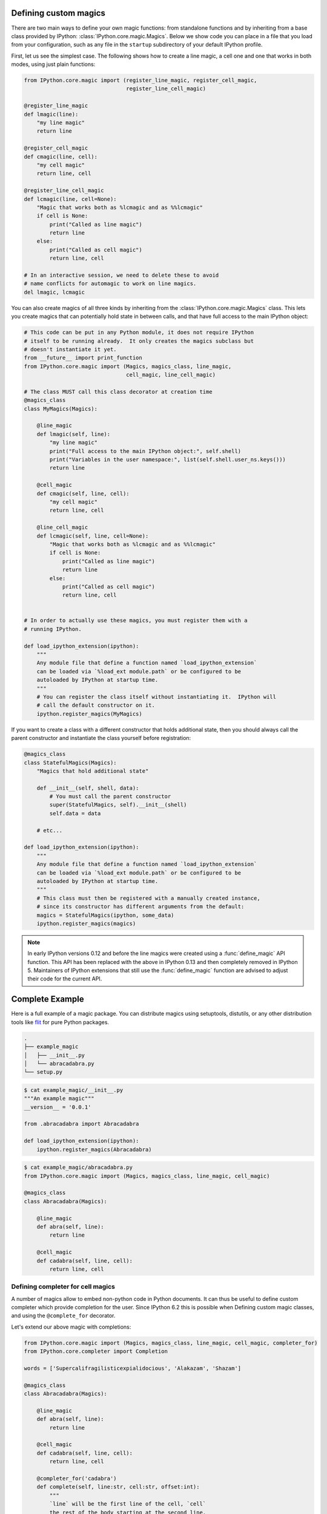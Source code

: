 .. _defining_magics:

Defining custom magics
======================

There are two main ways to define your own magic functions: from standalone
functions and by inheriting from a base class provided by IPython:
:class:`IPython.core.magic.Magics`. Below we show code you can place in a file
that you load from your configuration, such as any file in the ``startup``
subdirectory of your default IPython profile.

First, let us see the simplest case. The following shows how to create a line
magic, a cell one and one that works in both modes, using just plain functions:

.. sourcecode:: python

    from IPython.core.magic import (register_line_magic, register_cell_magic,
                                    register_line_cell_magic)

    @register_line_magic
    def lmagic(line):
        "my line magic"
        return line

    @register_cell_magic
    def cmagic(line, cell):
        "my cell magic"
        return line, cell

    @register_line_cell_magic
    def lcmagic(line, cell=None):
        "Magic that works both as %lcmagic and as %%lcmagic"
        if cell is None:
            print("Called as line magic")
            return line
        else:
            print("Called as cell magic")
            return line, cell

    # In an interactive session, we need to delete these to avoid
    # name conflicts for automagic to work on line magics.
    del lmagic, lcmagic


You can also create magics of all three kinds by inheriting from the
:class:`IPython.core.magic.Magics` class.  This lets you create magics that can
potentially hold state in between calls, and that have full access to the main
IPython object:
    
.. sourcecode:: python

    # This code can be put in any Python module, it does not require IPython
    # itself to be running already.  It only creates the magics subclass but
    # doesn't instantiate it yet.
    from __future__ import print_function
    from IPython.core.magic import (Magics, magics_class, line_magic,
                                    cell_magic, line_cell_magic)

    # The class MUST call this class decorator at creation time
    @magics_class
    class MyMagics(Magics):

        @line_magic
        def lmagic(self, line):
            "my line magic"
            print("Full access to the main IPython object:", self.shell)
            print("Variables in the user namespace:", list(self.shell.user_ns.keys()))
            return line

        @cell_magic
        def cmagic(self, line, cell):
            "my cell magic"
            return line, cell

        @line_cell_magic
        def lcmagic(self, line, cell=None):
            "Magic that works both as %lcmagic and as %%lcmagic"
            if cell is None:
                print("Called as line magic")
                return line
            else:
                print("Called as cell magic")
                return line, cell


    # In order to actually use these magics, you must register them with a
    # running IPython.

    def load_ipython_extension(ipython):
        """
        Any module file that define a function named `load_ipython_extension`
        can be loaded via `%load_ext module.path` or be configured to be
        autoloaded by IPython at startup time.
        """
        # You can register the class itself without instantiating it.  IPython will
        # call the default constructor on it.
        ipython.register_magics(MyMagics)

If you want to create a class with a different constructor that holds
additional state, then you should always call the parent constructor and
instantiate the class yourself before registration:

.. sourcecode:: python

    @magics_class
    class StatefulMagics(Magics):
        "Magics that hold additional state"

        def __init__(self, shell, data):
            # You must call the parent constructor
            super(StatefulMagics, self).__init__(shell)
            self.data = data
        
        # etc...

    def load_ipython_extension(ipython):
        """
        Any module file that define a function named `load_ipython_extension`
        can be loaded via `%load_ext module.path` or be configured to be
        autoloaded by IPython at startup time.
        """
        # This class must then be registered with a manually created instance,
        # since its constructor has different arguments from the default:
        magics = StatefulMagics(ipython, some_data)
        ipython.register_magics(magics)


.. note::

   In early IPython versions 0.12 and before the line magics were
   created using a :func:`define_magic` API function.  This API has been
   replaced with the above in IPython 0.13 and then completely removed
   in IPython 5.  Maintainers of IPython extensions that still use the
   :func:`define_magic` function are advised to adjust their code
   for the current API.

Complete Example
================

Here is a full example of a magic package. You can distribute magics using
setuptools, distutils, or any other distribution tools like `flit
<http://flit.readthedocs.io>`_ for pure Python packages.


.. sourcecode:: bash

   .
   ├── example_magic
   │   ├── __init__.py
   │   └── abracadabra.py
   └── setup.py

.. sourcecode:: bash

   $ cat example_magic/__init__.py
   """An example magic"""
   __version__ = '0.0.1'
   
   from .abracadabra import Abracadabra
   
   def load_ipython_extension(ipython):
       ipython.register_magics(Abracadabra)

.. sourcecode:: bash

    $ cat example_magic/abracadabra.py
    from IPython.core.magic import (Magics, magics_class, line_magic, cell_magic)

    @magics_class
    class Abracadabra(Magics):

        @line_magic
        def abra(self, line):
            return line

        @cell_magic
        def cadabra(self, line, cell):
            return line, cell

Defining completer for cell magics
----------------------------------

A number of magics allow to embed non-python code in Python documents. It can
thus be useful to define custom completer which provide completion for the user.
Since IPython 6.2 this is possible when Defining custom magic classes, and using
the ``@complete_for`` decorator.

Let's extend our above magic with completions:

.. sourcecode::

    from IPython.core.magic import (Magics, magics_class, line_magic, cell_magic, completer_for)
    from IPython.core.completer import Completion

    words = ['Supercalifragilisticexpialidocious', 'Alakazam', 'Shazam']

    @magics_class
    class Abracadabra(Magics):

        @line_magic
        def abra(self, line):
            return line

        @cell_magic
        def cadabra(self, line, cell):
            return line, cell
        
        @completer_for('cadabra')
        def complete(self, line:str, cell:str, offset:int):
            """
            `line` will be the first line of the cell, `cell`
            the rest of the body starting at the second line,
            `offset` the position of the cursor in the cell, starting
            at the beginning of `line` (incuding the % or %%) character
            in unicode codepoints.
            
            The end of line ned tobe explicitly take care of.
            
            This function should `yield` a set of `IPython.core.completer.Completions(start, end, text)`
            telling IPython to replace the text between `start` and `end` by `text`.
            """
            
            # get the full body and text until the cursor
            # there can be some text after the cusrsor we should
            take care of that but keep the example simple.
            full_body = line + '\n'+cell
            text_until_cursor = full_body[:offset]
            
            # split on whitespace and get last token:
            token_before_cursor = text_until_cursor.split()[-1].lower()
            
            for w in words:
                if w.lower().startswith(token_before_cursor):
                    # We'll replace the current token so replace
                    # from the position of the cursor back len of token.
                    start = offset-len(token_before_cursor)
                    end = offset
                    yield Completion(start, end, w)
        
We  can optionally register them live in an IPython shell of notebook::

    ip = get_ipython()
    ip.register_magics(Abracadabra)

Now try the following::

    %%cadabra
    s<tab>

You should get ``Shazam`` and ``Supercalifragilisticexpialidocious`` as
potential completions.

Limitations
~~~~~~~~~~~

The ability to complete magics is still limited but should improve with time,
here are a number of current limitations:

  - Completion will not work while the kernel is busy.
  - Completions are registered for a given magic, but the magics may be renamed
    by the user in which case the completion will not dispatch correctly.
  - If a custom completer is added to a magic, there the normal Python
    completions will not be triggered.

